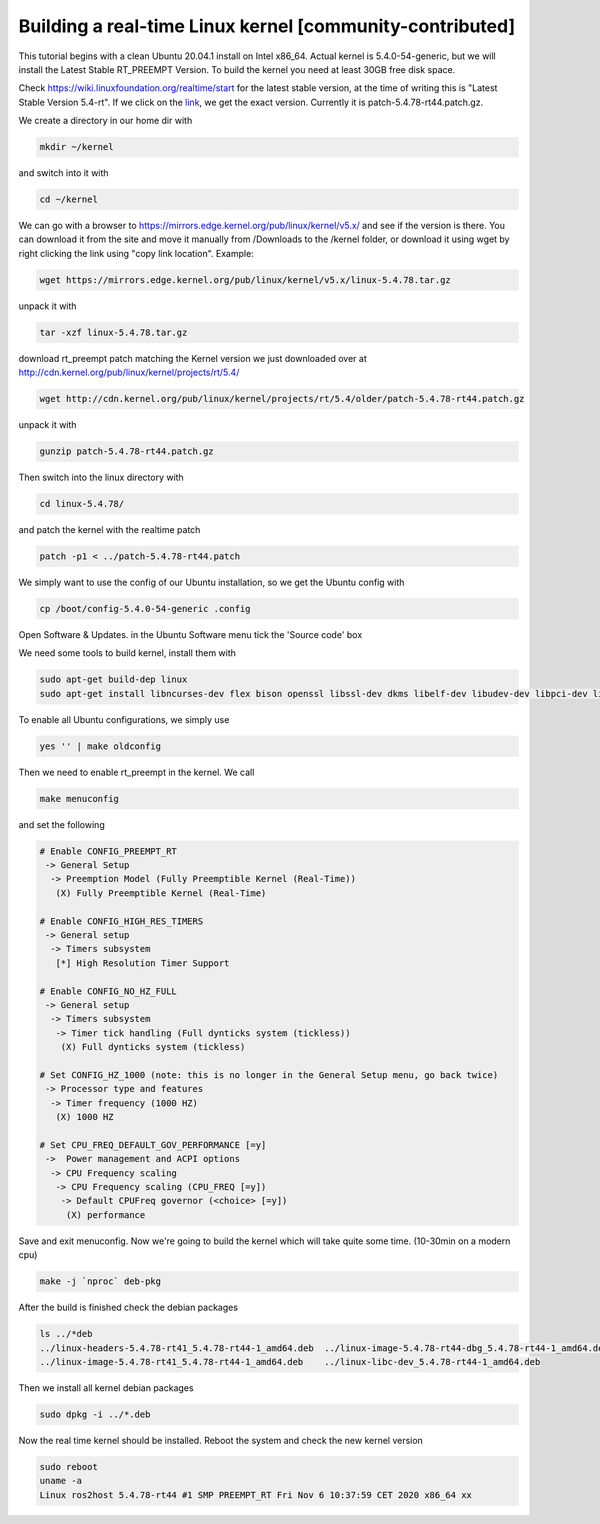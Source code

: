 .. redirect-from::

    Building-Realtime-rt_preempt-kernel-for-ROS-2
    Tutorials/Building-Realtime-rt_preempt-kernel-for-ROS-2

Building a real-time Linux kernel [community-contributed]
=========================================================

This tutorial begins with a clean Ubuntu 20.04.1 install on Intel x86_64. Actual kernel is 5.4.0-54-generic, but we will install the Latest Stable RT_PREEMPT Version. To build the kernel you need at least 30GB free disk space.

Check https://wiki.linuxfoundation.org/realtime/start for the latest stable version, at the time of writing this is "Latest Stable Version 5.4-rt".
If we click on the `link <http://cdn.kernel.org/pub/linux/kernel/projects/rt/5.4/>`_, we get the exact version.
Currently it is patch-5.4.78-rt44.patch.gz.

.. image:: images/realtime-kernel-patch-version.png

We create a directory in our home dir with

.. code-block:: bash

   mkdir ~/kernel

and switch into it with

.. code-block:: bash

   cd ~/kernel

We can go with a browser to https://mirrors.edge.kernel.org/pub/linux/kernel/v5.x/ and see if the version is there. You can download it from the site and move it manually from /Downloads to the /kernel folder, or download it using wget by right clicking the link using "copy link location". Example:

.. code-block:: bash

   wget https://mirrors.edge.kernel.org/pub/linux/kernel/v5.x/linux-5.4.78.tar.gz

unpack it with

.. code-block:: bash

   tar -xzf linux-5.4.78.tar.gz

download rt_preempt patch matching the Kernel version we just downloaded over at http://cdn.kernel.org/pub/linux/kernel/projects/rt/5.4/

.. code-block:: bash

   wget http://cdn.kernel.org/pub/linux/kernel/projects/rt/5.4/older/patch-5.4.78-rt44.patch.gz

unpack it with

.. code-block:: bash

   gunzip patch-5.4.78-rt44.patch.gz

Then switch into the linux directory with

.. code-block:: bash

   cd linux-5.4.78/

and patch the kernel with the realtime patch

.. code-block:: bash

   patch -p1 < ../patch-5.4.78-rt44.patch

We simply want to use the config of our Ubuntu installation, so we get the Ubuntu config with

.. code-block:: bash

   cp /boot/config-5.4.0-54-generic .config

Open Software & Updates. in the Ubuntu Software menu tick the 'Source code' box

We need some tools to build kernel, install them with

.. code-block:: bash

   sudo apt-get build-dep linux
   sudo apt-get install libncurses-dev flex bison openssl libssl-dev dkms libelf-dev libudev-dev libpci-dev libiberty-dev autoconf fakeroot

To enable all Ubuntu configurations, we simply use

.. code-block:: bash

   yes '' | make oldconfig

Then we need to enable rt_preempt in the kernel. We call

.. code-block:: bash

   make menuconfig

and set the following

.. code-block:: bash

  # Enable CONFIG_PREEMPT_RT
   -> General Setup
    -> Preemption Model (Fully Preemptible Kernel (Real-Time))
     (X) Fully Preemptible Kernel (Real-Time)

  # Enable CONFIG_HIGH_RES_TIMERS
   -> General setup
    -> Timers subsystem
     [*] High Resolution Timer Support

  # Enable CONFIG_NO_HZ_FULL
   -> General setup
    -> Timers subsystem
     -> Timer tick handling (Full dynticks system (tickless))
      (X) Full dynticks system (tickless)

  # Set CONFIG_HZ_1000 (note: this is no longer in the General Setup menu, go back twice)
   -> Processor type and features
    -> Timer frequency (1000 HZ)
     (X) 1000 HZ

  # Set CPU_FREQ_DEFAULT_GOV_PERFORMANCE [=y]
   ->  Power management and ACPI options
    -> CPU Frequency scaling
     -> CPU Frequency scaling (CPU_FREQ [=y])
      -> Default CPUFreq governor (<choice> [=y])
       (X) performance

Save and exit menuconfig. Now we're going to build the kernel which will take quite some time. (10-30min on a modern cpu)

.. code-block:: bash

   make -j `nproc` deb-pkg

After the build is finished check the debian packages

.. code-block:: bash

   ls ../*deb
   ../linux-headers-5.4.78-rt41_5.4.78-rt44-1_amd64.deb  ../linux-image-5.4.78-rt44-dbg_5.4.78-rt44-1_amd64.deb
   ../linux-image-5.4.78-rt41_5.4.78-rt44-1_amd64.deb    ../linux-libc-dev_5.4.78-rt44-1_amd64.deb

Then we install all kernel debian packages

.. code-block:: bash

   sudo dpkg -i ../*.deb

Now the real time kernel should be installed. Reboot the system and check the new kernel version

.. code-block:: bash

   sudo reboot
   uname -a
   Linux ros2host 5.4.78-rt44 #1 SMP PREEMPT_RT Fri Nov 6 10:37:59 CET 2020 x86_64 xx
